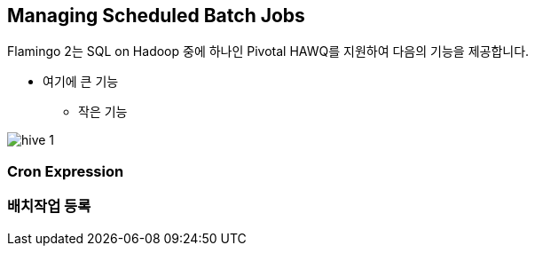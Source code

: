 [[batch]]

== Managing Scheduled Batch Jobs

Flamingo 2는 SQL on Hadoop 중에 하나인 Pivotal HAWQ를 지원하여 다음의 기능을 제공합니다.

* 여기에 큰 기능
** 작은 기능

image::hive/hive-1.png[scaledwidth=100%,Apache Hive 지원 기능의 메인 화면]

=== Cron Expression

=== 배치작업 등록
